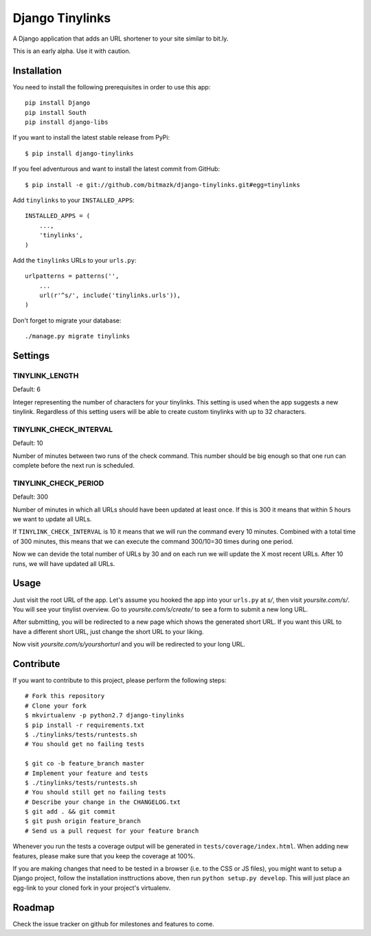 Django Tinylinks
================

A Django application that adds an URL shortener to your site similar to bit.ly. 

This is an early alpha. Use it with caution.

Installation
------------

You need to install the following prerequisites in order to use this app::

    pip install Django
    pip install South
    pip install django-libs

If you want to install the latest stable release from PyPi::

    $ pip install django-tinylinks

If you feel adventurous and want to install the latest commit from GitHub::

    $ pip install -e git://github.com/bitmazk/django-tinylinks.git#egg=tinylinks

Add ``tinylinks`` to your ``INSTALLED_APPS``::

    INSTALLED_APPS = (
        ...,
        'tinylinks',
    )

Add the ``tinylinks`` URLs to your ``urls.py``::

    urlpatterns = patterns('',
        ...
        url(r'^s/', include('tinylinks.urls')),
    )

Don't forget to migrate your database::

    ./manage.py migrate tinylinks

Settings
--------

TINYLINK_LENGTH
+++++++++++++++

Default: 6

Integer representing the number of characters for your tinylinks. This setting
is used when the app suggests a new tinylink. Regardless of this setting users
will be able to create custom tinylinks with up to 32 characters.


TINYLINK_CHECK_INTERVAL
+++++++++++++++++++++++

Default: 10

Number of minutes between two runs of the check command. This number should be
big enough so that one run can complete before the next run is scheduled.

TINYLINK_CHECK_PERIOD
+++++++++++++++++++++

Default: 300

Number of minutes in which all URLs should have been updated at least
once. If this is 300 it means that within 5 hours we want to update all URLs.

If ``TINYLINK_CHECK_INTERVAL`` is 10 it means that we will run the command
every 10 minutes. Combined with a total time of 300 minutes, this means that we
can execute the command 300/10=30 times during one period.

Now we can devide the total number of URLs by 30 and on each run we will
update the X most recent URLs. After 10 runs, we will have updated all URLs.

Usage
-----

Just visit the root URL of the app. Let's assume you hooked the app into your
``urls.py`` at `s/`, then visit `yoursite.com/s/`. You will see your tinylist
overview. Go to `yoursite.com/s/create/` to see a form to submit a new long URL.

After submitting, you will be redirected to a new page which shows the
generated short URL. If you want this URL to have a different short URL, just
change the short URL to your liking.

Now visit `yoursite.com/s/yourshorturl` and you will be redirected to your long
URL.

Contribute
----------

If you want to contribute to this project, please perform the following steps::

    # Fork this repository
    # Clone your fork
    $ mkvirtualenv -p python2.7 django-tinylinks
    $ pip install -r requirements.txt
    $ ./tinylinks/tests/runtests.sh
    # You should get no failing tests

    $ git co -b feature_branch master
    # Implement your feature and tests
    $ ./tinylinks/tests/runtests.sh
    # You should still get no failing tests
    # Describe your change in the CHANGELOG.txt
    $ git add . && git commit
    $ git push origin feature_branch
    # Send us a pull request for your feature branch

Whenever you run the tests a coverage output will be generated in
``tests/coverage/index.html``. When adding new features, please make sure that
you keep the coverage at 100%.

If you are making changes that need to be tested in a browser (i.e. to the
CSS or JS files), you might want to setup a Django project, follow the
installation insttructions above, then run ``python setup.py develop``. This
will just place an egg-link to your cloned fork in your project's virtualenv.

Roadmap
-------

Check the issue tracker on github for milestones and features to come.
